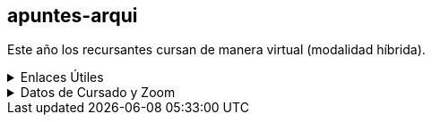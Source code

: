 == apuntes-arqui

Este año los recursantes cursan de manera virtual (modalidad híbrida).

.Enlaces Útiles
[%collapsible]
====
* https://github.com/tossuttid/apuntes-arqui/tree/main/clases[mis apuntes de clase]
* https://github.com/tossuttid/apuntes-arqui/tree/main/campus/contenido.adoc[mis apuntes del campus]
* https://frre.cvg.utn.edu.ar/course/view.php?id=451[cvfrre]
====

.Datos de Cursado y Zoom
[%collapsible]
====
* Teoría:
** Ing. Maurokefalidis
** Lunes 18:10 a 21:15
** Aula 2.10
** https://utn.zoom.us/j/3559623136
** ID de reunión: 355 962 3136
** Código de acceso: 0303456
* Práctica:
** Ing. Mendez
** Viernes de 18:10 a 21:15
** Aula 2.10
** https://utn.zoom.us/j/97749406357
** ID de reunión: 977 4940 6357
====
